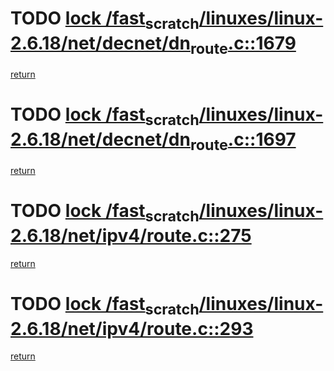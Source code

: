 * TODO [[view:/fast_scratch/linuxes/linux-2.6.18/net/decnet/dn_route.c::face=ovl-face1::linb=1679::colb=2::cole=18][lock /fast_scratch/linuxes/linux-2.6.18/net/decnet/dn_route.c::1679]]
[[view:/fast_scratch/linuxes/linux-2.6.18/net/decnet/dn_route.c::face=ovl-face2::linb=1685::colb=1::cole=7][return]]
* TODO [[view:/fast_scratch/linuxes/linux-2.6.18/net/decnet/dn_route.c::face=ovl-face1::linb=1697::colb=2::cole=18][lock /fast_scratch/linuxes/linux-2.6.18/net/decnet/dn_route.c::1697]]
[[view:/fast_scratch/linuxes/linux-2.6.18/net/decnet/dn_route.c::face=ovl-face2::linb=1700::colb=1::cole=7][return]]
* TODO [[view:/fast_scratch/linuxes/linux-2.6.18/net/ipv4/route.c::face=ovl-face1::linb=275::colb=2::cole=18][lock /fast_scratch/linuxes/linux-2.6.18/net/ipv4/route.c::275]]
[[view:/fast_scratch/linuxes/linux-2.6.18/net/ipv4/route.c::face=ovl-face2::linb=281::colb=1::cole=7][return]]
* TODO [[view:/fast_scratch/linuxes/linux-2.6.18/net/ipv4/route.c::face=ovl-face1::linb=293::colb=2::cole=18][lock /fast_scratch/linuxes/linux-2.6.18/net/ipv4/route.c::293]]
[[view:/fast_scratch/linuxes/linux-2.6.18/net/ipv4/route.c::face=ovl-face2::linb=296::colb=1::cole=7][return]]
